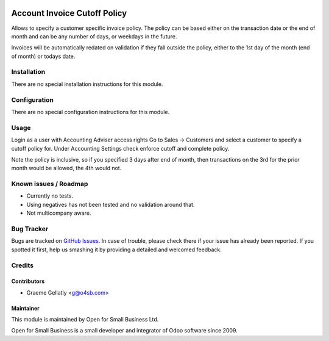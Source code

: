 .. image:: https://img.shields.io/badge/licence-AGPL--3-blue.svg
   :target: http://www.gnu.org/licenses/agpl-3.0-standalone.html
   :alt: License: AGPL-3

=============================
Account Invoice Cutoff Policy
=============================

Allows to specify a customer specific invoice policy.  The policy can be based
either on the transaction date or the end of month and can be any number of
days, or weekdays in the future.

Invoices will be automatically redated on validation if they fall outside the policy, either to the
1st day of the month (end of month) or todays date.

Installation
============

There are no special installation instructions for this module.

Configuration
=============

There are no special configuration instructions for this module.

Usage
=====

Login as a user with Accounting Adviser access rights
Go to Sales -> Customers and select a customer to specify a cutoff policy for.
Under Accounting Settings check enforce cutoff and complete policy.

Note the policy is inclusive, so if you specified 3 days after end of month, then transactions
on the 3rd for the prior month would be allowed, the 4th would not.

Known issues / Roadmap
======================

* Currently no tests.
* Using negatives has not been tested and no validation around that.
* Not multicompany aware.

Bug Tracker
===========

Bugs are tracked on `GitHub Issues
<https://github.com/odoonz/account/issues>`_. In case of trouble, please
check there if your issue has already been reported. If you spotted it first,
help us smashing it by providing a detailed and welcomed feedback.

Credits
=======

Contributors
------------

* Graeme Gellatly <g@o4sb.com>

Maintainer
----------

This module is maintained by Open for Small Business Ltd.

Open for Small Business is a small developer and integrator of Odoo software since 2009.
